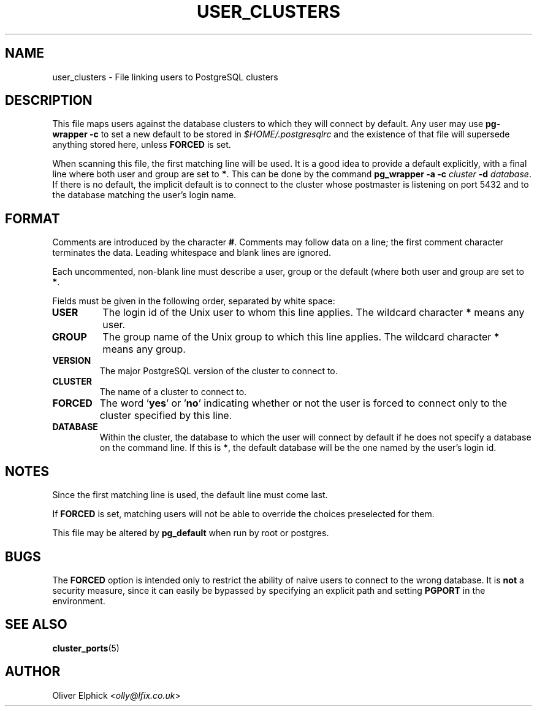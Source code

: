 .\" Hey, Emacs!  This is an -*- nroff -*- source file.
.\"
.TH USER_CLUSTERS 5 "November 2003" "Debian Project" "Debian Linux"
.SH NAME
user_clusters \- File linking users to PostgreSQL clusters
.SH DESCRIPTION
.P
This file maps users against the database clusters to which they will
connect by default.  Any user may use 
.B pg-wrapper -c
to set a new
default to be stored in 
.I $HOME/.postgresqlrc
and the existence of that file
will supersede anything stored here, unless
.B FORCED
is set.
.P
When scanning this file, the first matching line will be used.  It is a
good idea to provide a default explicitly, with a final line where both
user and group are set to 
.BR * .
This can be done by the command
.BI "pg_wrapper -a -c " cluster " -d 
.IR database .
If there is no default, the implicit default
is to connect to the cluster whose postmaster is listening on port 5432
and to the database matching the user's login name.
.SH FORMAT
.P
Comments are introduced by the character
.BR # .
Comments may follow data on a line; the first comment character terminates
the data.
Leading whitespace and blank lines are ignored.
.P
Each uncommented, non-blank line must describe a user, group or the
default (where both user and group are set to 
.BR * .
.P
Fields must be given in the following order, separated by white space:
.TP
.B USER
The login id of the Unix user to whom this line applies. The wildcard character
.B *
means any user.
.TP
.B GROUP
The group name of the Unix group to which this line applies. The wildcard character
.B *
means any group.
.TP
.B VERSION
The major PostgreSQL version of the cluster to connect to.
.TP
.B CLUSTER
The name of a cluster to connect to.
.TP
.B FORCED
The word
.RB ' yes "' or '" no "'"
indicating whether or not the user is forced to connect only to the cluster
specified by this line.
.TP
.B DATABASE
Within the cluster, the database to which the user will connect by default
if he does not specify a database on the command line.  If this is
.BR * ,
the default database will be the one named by the user's login id.
.SH NOTES
.P
Since the first matching line is used, the default line must come last.
.P
If
.B FORCED
is set, matching users will not be able to override the
choices preselected for them.
.P
This file may be altered by
.B pg_default
when run by root or postgres.
.SH BUGS
The
.B FORCED
option is intended only to restrict the ability of naive users to
connect to the wrong database.  It is
.B not
a security measure, since it can easily be bypassed by specifying an
explicit path and setting
.B PGPORT
in the environment.
.SH SEE ALSO
.BR cluster_ports (5)
.SH AUTHOR
Oliver Elphick
.RI < olly@lfix.co.uk >
